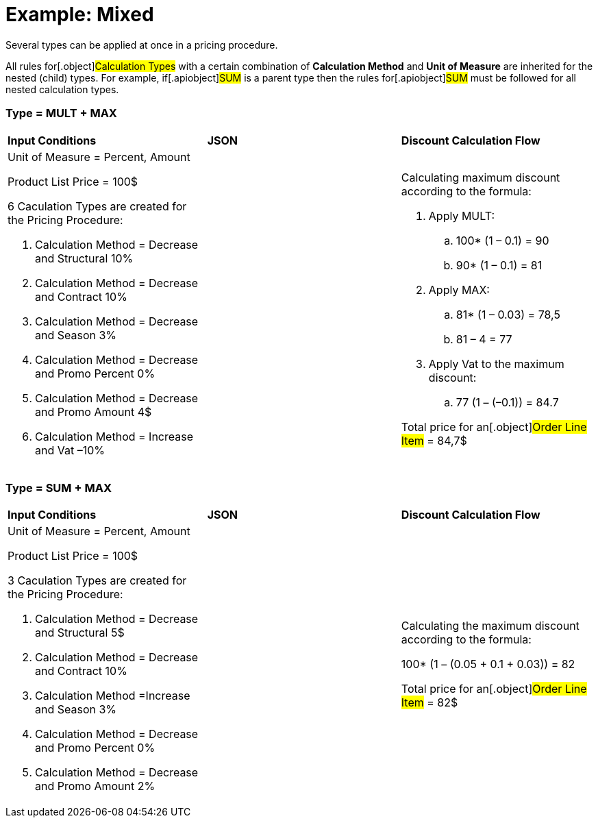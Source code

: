 = Example: Mixed

Several types can be applied at once in a pricing procedure.

All rules for[.object]#Calculation Types# with a certain
combination of *Calculation Method* and *Unit of Measure* are inherited
for the nested (child) types. For example, if[.apiobject]#SUM#
is a parent type then the rules for[.apiobject]#SUM# must be
followed for all nested calculation types.

[[h2__1194847790]]
=== Type = MULT {plus} MAX

[width="100%",cols="34%,33%,33%",]
|===
|*Input Conditions* |*JSON* |*Discount Calculation Flow*
a|
Unit of Measure = Percent, Amount



Product List Price = 100$



6 Сaculation Types are created for the Pricing Procedure:

. Calculation Method = Decrease and Structural 10%
. Calculation Method = Decrease and Contract 10%
. Calculation Method = Decrease and Season 3%
. Calculation Method = Decrease and Promo Percent 0%
. Calculation Method = Decrease and Promo Amount 4$
. Calculation Method = Increase and Vat –10%

| a|
Calculating maximum discount according to the formula:

. Apply MULT:
.. 100* (1 – 0.1) = 90
.. 90* (1 – 0.1) = 81
. Apply MAX:
.. 81* (1 – 0.03) = 78,5
.. 81 – 4 = 77
. Apply Vat to the maximum discount:
.. 77 (1 – (–0.1)) = 84.7



Total price for an[.object]#Order Line Item# = 84,7$

|===

[[h2_918834409]]
=== Type = SUM {plus} MAX

[width="100%",cols="34%,33%,33%",]
|===
|*Input Conditions* |*JSON* |*Discount Calculation Flow*
a|
Unit of Measure = Percent, Amount



Product List Price = 100$



3 Сaculation Types are created for the Pricing Procedure:

. Calculation Method = Decrease and Structural 5$
. Calculation Method = Decrease and Contract 10%
. Calculation Method =Increase and Season 3%
. Calculation Method = Decrease and Promo Percent 0%
. Calculation Method = Decrease and Promo Amount 2%

| a|
Calculating the maximum discount according to the formula:

100* (1 – (0.05 {plus} 0.1 {plus} 0.03)) = 82



Total price for an[.object]#Order Line Item# = 82$

|===

